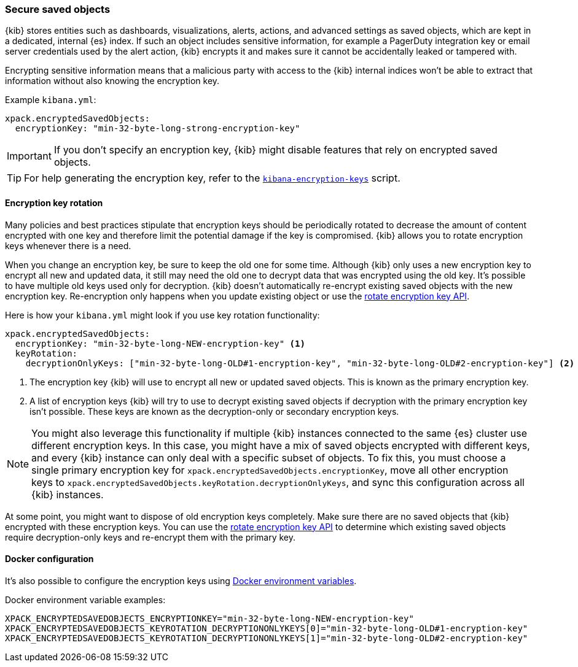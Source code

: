 [role="xpack"]
[[xpack-security-secure-saved-objects]]
=== Secure saved objects

{kib} stores entities such as dashboards, visualizations, alerts, actions, and advanced settings as saved objects, which are kept in a dedicated, internal {es} index. If such an object includes sensitive information, for example a PagerDuty integration key or email server credentials used by the alert action, {kib} encrypts it and makes sure it cannot be accidentally leaked or tampered with.

Encrypting sensitive information means that a malicious party with access to the {kib} internal indices won't be able to extract that information without also knowing the encryption key.

Example `kibana.yml`:

[source,yaml]
--------------------------------------------------------------------------------
xpack.encryptedSavedObjects:
  encryptionKey: "min-32-byte-long-strong-encryption-key"
--------------------------------------------------------------------------------

[IMPORTANT]
============================================================================
If you don't specify an encryption key, {kib} might disable features that rely on encrypted saved objects.
============================================================================

[TIP]
============================================================================
For help generating the encryption key, refer to the <<kibana-encryption-keys, `kibana-encryption-keys`>> script.
============================================================================

[[encryption-key-rotation]]
==== Encryption key rotation

Many policies and best practices stipulate that encryption keys should be periodically rotated to decrease the amount of content encrypted with one key and therefore limit the potential damage if the key is compromised. {kib} allows you to rotate encryption keys whenever there is a need.

When you change an encryption key, be sure to keep the old one for some time. Although {kib} only uses a new encryption key to encrypt all new and updated data, it still may need the old one to decrypt data that was encrypted using the old key. It's possible to have multiple old keys used only for decryption. {kib} doesn't automatically re-encrypt existing saved objects with the new encryption key. Re-encryption only happens when you update existing object or use the <<saved-objects-api-rotate-encryption-key, rotate encryption key API>>.

Here is how your `kibana.yml` might look if you use key rotation functionality:

[source,yaml]
--------------------------------------------------------------------------------
xpack.encryptedSavedObjects:
  encryptionKey: "min-32-byte-long-NEW-encryption-key" <1>
  keyRotation:
    decryptionOnlyKeys: ["min-32-byte-long-OLD#1-encryption-key", "min-32-byte-long-OLD#2-encryption-key"] <2>
--------------------------------------------------------------------------------

<1> The encryption key {kib} will use to encrypt all new or updated saved objects. This is known as the primary encryption key.
<2> A list of encryption keys {kib} will try to use to decrypt existing saved objects if decryption with the primary encryption key isn't possible. These keys are known as the decryption-only or secondary encryption keys.

[NOTE]
============================================================================
You might also leverage this functionality if multiple {kib} instances connected to the same {es} cluster use different encryption keys. In this case, you might have a mix of saved objects encrypted with different keys, and every {kib} instance can only deal with a specific subset of objects. To fix this, you must choose a single primary encryption key for `xpack.encryptedSavedObjects.encryptionKey`, move all other encryption keys to `xpack.encryptedSavedObjects.keyRotation.decryptionOnlyKeys`, and sync this configuration across all {kib} instances.
============================================================================

At some point, you might want to dispose of old encryption keys completely. Make sure there are no saved objects that {kib} encrypted with these encryption keys. You can use the <<saved-objects-api-rotate-encryption-key, rotate encryption key API>> to determine which existing saved objects require decryption-only keys and re-encrypt them with the primary key.

[[encryption-key-docker-configuration]]
==== Docker configuration

It's also possible to configure the encryption keys using <<environment-variable-config,Docker environment variables>>.

Docker environment variable examples:

[source,sh]
--------------------------------------------------------------------------------
XPACK_ENCRYPTEDSAVEDOBJECTS_ENCRYPTIONKEY="min-32-byte-long-NEW-encryption-key"
XPACK_ENCRYPTEDSAVEDOBJECTS_KEYROTATION_DECRYPTIONONLYKEYS[0]="min-32-byte-long-OLD#1-encryption-key"
XPACK_ENCRYPTEDSAVEDOBJECTS_KEYROTATION_DECRYPTIONONLYKEYS[1]="min-32-byte-long-OLD#2-encryption-key"
--------------------------------------------------------------------------------
